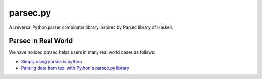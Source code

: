 parsec.py
=========

.. image:: https://img.shields.io/travis/sighingnow/parsec.py/master.svg
   :target: https://travis-ci.org/sighingnow/parsec.py?branch=master

.. image:: https://img.shields.io/pypi/v/parsec.svg
   :target: https://pypi.python.org/pypi/parsec

.. image:: https://img.shields.io/pypi/pyversions/parsec.svg
   :target: https://pypi.python.org/pypi/parsec

.. image:: https://img.shields.io/pypi/dm/parsec.svg
   :target: https://pypi.python.org/pypi/parsec

.. image:: https://img.shields.io/github/license/sighingnow/parsec.py.svg
   :target: https://github.com/sighingnow/parsec.py/blob/master/LICENSE

A universal Python parser combinator library inspired by Parsec library of Haskell.

Parsec in Real World
--------------------

We have noticed `parsec` helps users in many real world cases as follows:

+ `Simply using parsec in python <https://stackoverflow.com/questions/57368870/simply-using-parsec-in-python>`_
+ `Parsing date from text with Python's parsec.py library <https://stackoverflow.com/questions/67841197/parsing-text-with-pythons-parsec-py-library>`_
